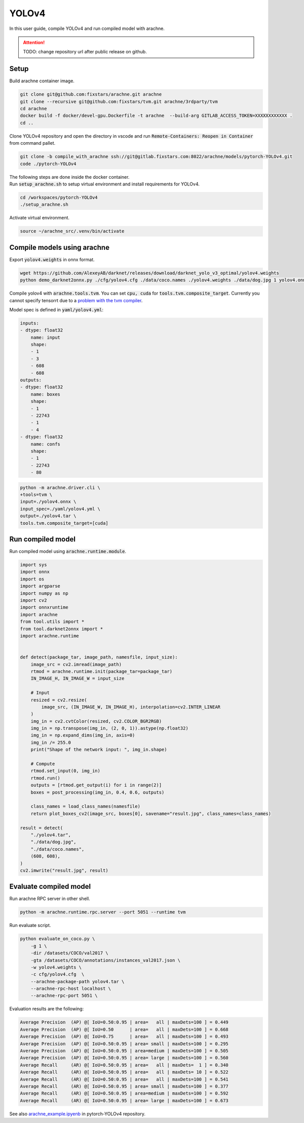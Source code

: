 YOLOv4
======

In this user guide, compile YOLOv4 and run compiled model with arachne.

.. attention:: TODO: change repository url after public release on github.

Setup
#####

Build arachne container image.

.. code:: bash

    git clone git@github.com:fixstars/arachne.git arachne
    git clone --recursive git@github.com:fixstars/tvm.git arachne/3rdparty/tvm
    cd arachne
    docker build -f docker/devel-gpu.Dockerfile -t arachne  --build-arg GITLAB_ACCESS_TOKEN=XXXXXXXXXXXX .
    cd ..

Clone YOLOv4 repository and open the directory in vscode and run :code:`Remote-Containers: Reopen in Container` from command pallet.

.. code:: bash

    git clone -b compile_with_arachne ssh://git@gitlab.fixstars.com:8022/arachne/models/pytorch-YOLOv4.git
    code ./pytorch-YOLOv4

| The following steps are done inside the docker container.
| Run :code:`setup_arachne.sh` to setup virtual environment and install requirements for YOLOv4.

.. code:: bash

    cd /workspaces/pytorch-YOLOv4
    ./setup_arachne.sh

Activate virtual environment.

.. code:: bash

    source ~/arachne_src/.venv/bin/activate


Compile models using arachne
############################

Export :code:`yolov4.weights` in onnx format.

.. code:: bash

    wget https://github.com/AlexeyAB/darknet/releases/download/darknet_yolo_v3_optimal/yolov4.weights
    python demo_darknet2onnx.py ./cfg/yolov4.cfg ./data/coco.names ./yolov4.weights ./data/dog.jpg 1 yolov4.onnx

Compile yolov4 with :code:`arachne.tools.tvm`.
You can set :code:`cpu, cuda` for :code:`tools.tvm.composite_target`.
Currently you cannot specify tensorrt due to a `problem with the tvm compiler <https://gitlab.fixstars.com/arachne/arachne/-/issues/150>`_.

Model spec is defined in :code:`yaml/yolov4.yml`:

.. code:: yaml

    inputs:
    - dtype: float32
        name: input
        shape:
        - 1
        - 3
        - 608
        - 608
    outputs:
    - dtype: float32
        name: boxes
        shape:
        - 1
        - 22743
        - 1
        - 4
    - dtype: float32
        name: confs
        shape:
        - 1
        - 22743
        - 80

.. code:: bash

    python -m arachne.driver.cli \
    +tools=tvm \
    input=./yolov4.onnx \
    input_spec=./yaml/yolov4.yml \
    output=./yolov4.tar \
    tools.tvm.composite_target=[cuda]

Run compiled model
##################

Run compiled model using :code:`arachne.runtime.module`.

.. code:: python

    import sys
    import onnx
    import os
    import argparse
    import numpy as np
    import cv2
    import onnxruntime
    import arachne
    from tool.utils import *
    from tool.darknet2onnx import *
    import arachne.runtime


    def detect(package_tar, image_path, namesfile, input_size):
        image_src = cv2.imread(image_path)
        rtmod = arachne.runtime.init(package_tar=package_tar)
        IN_IMAGE_H, IN_IMAGE_W = input_size

        # Input
        resized = cv2.resize(
            image_src, (IN_IMAGE_W, IN_IMAGE_H), interpolation=cv2.INTER_LINEAR
        )
        img_in = cv2.cvtColor(resized, cv2.COLOR_BGR2RGB)
        img_in = np.transpose(img_in, (2, 0, 1)).astype(np.float32)
        img_in = np.expand_dims(img_in, axis=0)
        img_in /= 255.0
        print("Shape of the network input: ", img_in.shape)

        # Compute
        rtmod.set_input(0, img_in)
        rtmod.run()
        outputs = [rtmod.get_output(i) for i in range(2)]
        boxes = post_processing(img_in, 0.4, 0.6, outputs)

        class_names = load_class_names(namesfile)
        return plot_boxes_cv2(image_src, boxes[0], savename="result.jpg", class_names=class_names)

    result = detect(
        "./yolov4.tar",
        "./data/dog.jpg",
        "./data/coco.names",
        (608, 608),
    )
    cv2.imwrite("result.jpg", result)


Evaluate compiled model
#######################

Run arachne RPC server in other shell.

.. code:: bash

    python -m arachne.runtime.rpc.server --port 5051 --runtime tvm

Run evaluate script.

.. code:: bash

    python evaluate_on_coco.py \
        -g 1 \
        -dir /datasets/COCO/val2017 \
        -gta /datasets/COCO/annotations/instances_val2017.json \
        -w yolov4.weights \
        -c cfg/yolov4.cfg  \
        --arachne-package-path yolov4.tar \
        --arachne-rpc-host localhost \
        --arachne-rpc-port 5051 \

Evaluation results are the following:

.. code::

    Average Precision  (AP) @[ IoU=0.50:0.95 | area=   all | maxDets=100 ] = 0.449
    Average Precision  (AP) @[ IoU=0.50      | area=   all | maxDets=100 ] = 0.668
    Average Precision  (AP) @[ IoU=0.75      | area=   all | maxDets=100 ] = 0.493
    Average Precision  (AP) @[ IoU=0.50:0.95 | area= small | maxDets=100 ] = 0.295
    Average Precision  (AP) @[ IoU=0.50:0.95 | area=medium | maxDets=100 ] = 0.505
    Average Precision  (AP) @[ IoU=0.50:0.95 | area= large | maxDets=100 ] = 0.560
    Average Recall     (AR) @[ IoU=0.50:0.95 | area=   all | maxDets=  1 ] = 0.340
    Average Recall     (AR) @[ IoU=0.50:0.95 | area=   all | maxDets= 10 ] = 0.522
    Average Recall     (AR) @[ IoU=0.50:0.95 | area=   all | maxDets=100 ] = 0.541
    Average Recall     (AR) @[ IoU=0.50:0.95 | area= small | maxDets=100 ] = 0.377
    Average Recall     (AR) @[ IoU=0.50:0.95 | area=medium | maxDets=100 ] = 0.592
    Average Recall     (AR) @[ IoU=0.50:0.95 | area= large | maxDets=100 ] = 0.673

| See also `arachne_example.ipyenb <https://gitlab.fixstars.com/arachne/models/pytorch-YOLOv4/-/blob/compile_with_arachne/arachne_example.ipynb>`_ in pytorch-YOLOv4 repository.
